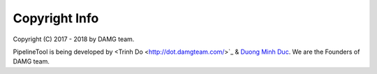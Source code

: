 Copyright Info
==============

Copyright (C) 2017 - 2018 by DAMG team.

PipelineTool is being developed by <Trinh Do <http://dot.damgteam.com/>`_ & `Duong Minh Duc <http://up.damgteam.com>`_. We are the Founders of DAMG team.

